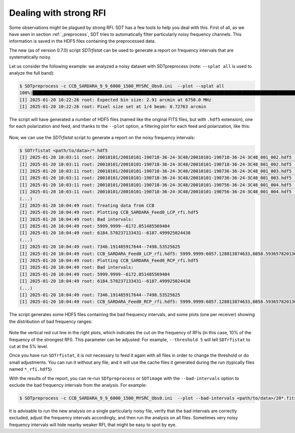 Dealing with strong RFI
-----------------------
Some observations might be plagued by strong RFI.
SDT has a few tools to help you deal with this. First of all,
as we have seen in section :ref:`_preprocess`, SDT tries to automatically
filter particularly noisy frequency channels. This information is saved in
the HDF5 files containing the preprocessed data.

The new (as of version 0.7.0) script `SDTrfistat` can be used to generate a
report on frequency intervals that are systematically noisy.

Let us consider the following example: we analyzed a noisy dataset with SDTpreprocess (note: ``--splat all`` is used to analyze the full band):

.. code-block:: bash

    $ SDTpreprocess -c CCB_SARDARA_9_9_6000_1500_MYSRC_Obs0.ini  --plot --splat all
    100%|███████████████████████████████████████████████████████████████████████████████████████████████████████████████████████████████████████████████████████████████| 16/16 [00:11<00:00,  1.34it/s]
    [I] 2025-01-20 10:22:26 root: Expected bin size: 2.91 arcmin at 6750.0 MHz
    [I] 2025-01-20 10:22:26 root: Pixel size set at 1/4 beam: 0.72763 arcmin

The script will have generated a number of HDF5 files (named like the original FITS files, but with ``.hdf5`` extension), one for each polarization and feed, and thanks to the ``--plot`` option, a filtering plot for each feed and polarization, like this:

.. figure:: ../images/noisy_ccb.jpg
   :width: 80 %
   :alt: Noisy CCB data
   :align: center

Now, we can use the `SDTrfistat` script to generate a report on the noisy frequency intervals:

.. code-block:: bash

    $ SDTrfistat <path/to/data>/*.hdf5
    [I] 2025-01-20 10:03:11 root: 20010101/20010101-190718-36-24-3C48/20010101-190718-36-24-3C48_001_002.hdf5 - CCB_SARDARA_Feed0_LCP
    [I] 2025-01-20 10:03:11 root: 20010101/20010101-190718-36-24-3C48/20010101-190718-36-24-3C48_001_002.hdf5 - CCB_SARDARA_Feed0_RCP
    [I] 2025-01-20 10:03:11 root: 20010101/20010101-190718-36-24-3C48/20010101-190736-36-24-3C48_001_003.hdf5 - CCB_SARDARA_Feed0_LCP
    [I] 2025-01-20 10:03:11 root: 20010101/20010101-190718-36-24-3C48/20010101-190736-36-24-3C48_001_003.hdf5 - CCB_SARDARA_Feed0_RCP
    [I] 2025-01-20 10:03:11 root: 20010101/20010101-190718-36-24-3C48/20010101-190756-36-24-3C48_001_004.hdf5 - CCB_SARDARA_Feed0_LCP
    [I] 2025-01-20 10:03:11 root: 20010101/20010101-190718-36-24-3C48/20010101-190756-36-24-3C48_001_004.hdf5 - CCB_SARDARA_Feed0_RCP
    (...)
    [I] 2025-01-20 10:04:49 root: Treating data from CCB
    [I] 2025-01-20 10:04:49 root: Plotting CCB_SARDARA_Feed0_LCP_rfi.hdf5
    [I] 2025-01-20 10:04:49 root: Bad intervals:
    [I] 2025-01-20 10:04:49 root: 5999.9999--6172.851485569404
    [I] 2025-01-20 10:04:49 root: 6184.570237133431--6187.499925024438
    (...)
    [I] 2025-01-20 10:04:49 root: 7346.191485917644--7498.53525625
    [I] 2025-01-20 10:04:49 root: CCB_SARDARA_Feed0_LCP_rfi.hdf5: 5999.9999:6057.128813874633,6058.593657820136:6074.706941220675,6090.820224621212:6093.7499125122185,6099.609288294232:6101.074132239736,6104.0038201307425:6106.93350802175,6150.878826386852:6172.851485569404,6186.035081078934:6187.499925024438,6250.488214681085:6251.953058626588,6312.011660392229:6313.476504337732,6370.605418212365:6408.691360795455,6499.511685416666:6500.97652936217,6537.597627999756:6547.85153561828,6562.499975073314:6563.964819018817,6625.488264729961:6626.953108675464,6687.011710441105:6688.476554386608,6748.535156152248:6750.000000097752,6811.523445808895:6812.9882897543985,6873.046891520039:6874.511735465542,6934.570337231183:6937.50002512219,6999.023470833334:7000.488314778837,7060.546916544477:7062.011760489981,7120.605518310117:7127.929738037635,7186.523495857771:7187.988339803274,7248.046941568915:7249.511785514418,7253.9063173509285:7255.371161296433,7289.062572043011:7290.527415988514,7300.781323607038:7303.711011498045,7309.570387280059:7312.500075171066,7322.75398278959:7324.218826735093,7333.007890408114:7334.472734353617,7340.3321101356305:7341.796954081134,7347.656329863148:7448.730562102884,7451.660249993891:7457.519625775904,7463.379001557918:7464.843845503421,7486.816504685973:7488.281348631476,7489.746192576979:7498.53525625
    [I] 2025-01-20 10:04:49 root: Plotting CCB_SARDARA_Feed0_RCP_rfi.hdf5
    [I] 2025-01-20 10:04:49 root: Bad intervals:
    [I] 2025-01-20 10:04:49 root: 5999.9999--6172.851485569404
    [I] 2025-01-20 10:04:49 root: 6184.570237133431--6187.499925024438
    (...)
    [I] 2025-01-20 10:04:49 root: 7346.191485917644--7498.53525625
    [I] 2025-01-20 10:04:49 root: CCB_SARDARA_Feed0_RCP_rfi.hdf5: 5999.9999:6057.128813874633,6058.593657820136:6074.706941220675,6090.820224621212:6093.7499125122185,6099.609288294232:6101.074132239736,6104.0038201307425:6106.93350802175,6150.878826386852:6172.851485569404,6186.035081078934:6187.499925024438,6250.488214681085:6251.953058626588,6312.011660392229:6313.476504337732,6370.605418212365:6408.691360795455,6499.511685416666:6500.97652936217,6537.597627999756:6547.85153561828,6562.499975073314:6563.964819018817,6625.488264729961:6626.953108675464,6687.011710441105:6688.476554386608,6748.535156152248:6750.000000097752,6811.523445808895:6812.9882897543985,6873.046891520039:6874.511735465542,6934.570337231183:6937.50002512219,6999.023470833334:7000.488314778837,7060.546916544477:7062.011760489981,7120.605518310117:7127.929738037635,7186.523495857771:7187.988339803274,7248.046941568915:7249.511785514418,7253.9063173509285:7255.371161296433,7289.062572043011:7290.527415988514,7300.781323607038:7303.711011498045,7309.570387280059:7312.500075171066,7322.75398278959:7324.218826735093,7333.007890408114:7334.472734353617,7340.3321101356305:7341.796954081134,7347.656329863148:7448.730562102884,7451.660249993891:7457.519625775904,7463.379001557918:7464.843845503421,7486.816504685973:7488.281348631476,7489.746192576979:7498.53525625

The script generates some HDF5 files containing the bad frequency intervals, and some plots (one per receiver) showing the distribution of bad frequency ranges:

.. figure:: ../images/rfi_stats.jpg
   :width: 80 %
   :alt: Noisy CCB data
   :align: center

Note the vertical red cut line in the right plots, which indicates the cut on the frequency of RFIs (in this case, 10\% of the frequency of the strongest RFI). This parameter can be adjusted: For example, ``--threshold 5`` will tell ``SDTrfistat`` to cut at the 5\% level.

Once you have run ``SDTrfistat``, it is not necessary to feed it again with all files in order to change the threshold or do small adjustments. You can run it without any file, and it will use the cache files it generated during the run (typically files named ``*_rfi.hdf5``)

With the results of the report, you can re-run ``SDTpreprocess`` or ``SDTimage`` with the ``--bad-intervals`` option to exclude the bad frequency intervals from the analysis. For example:

.. code-block:: bash

    $ SDTpreprocess -c CCB_SARDARA_9_9_6000_1500_MYSRC_Obs0.ini  --plot --bad-intervals <path/to/data>/20*.fits --bad-intervals 5999.9999:6057.128813874633,6058.593657820136:6074.706941220675,6090.820224621212:6093.7499125122185,6099.609288294232:6101.074132239736,6104.0038201307425:6106.93350802175,6150.878826386852:6172.851485569404,6186.035081078934:6187.499925024438,6250.488214681085:6251.953058626588,6312.011660392229:6313.476504337732,6370.605418212365:6408.691360795455,6499.511685416666:6500.97652936217,6537.597627999756:6547.85153561828,6562.499975073314:6563.964819018817,6625.488264729961:6626.953108675464,6687.011710441105:6688.476554386608,6748.535156152248:6750.000000097752,6811.523445808895:6812.9882897543985,6873.046891520039:6874.511735465542,6934.570337231183:6937.50002512219,6999.023470833334:7000.488314778837,7060.546916544477:7062.011760489981,7120.605518310117:7127.929738037635,7186.523495857771:7187.988339803274,7248.046941568915:7249.511785514418,7253.9063173509285:7255.371161296433,7289.062572043011:7290.527415988514,7300.781323607038:7303.711011498045,7309.570387280059:7312.500075171066,7322.75398278959:7324.218826735093,7333.007890408114:7334.472734353617,7340.3321101356305:7341.796954081134,7347.656329863148:7448.730562102884,7451.660249993891:7457.519625775904,7463.379001557918:7464.843845503421,7486.816504685973:7488.281348631476,7489.746192576979:7498.53525625

It is advisable to run the new analysis on a single particularly noisy file, verify that the bad intervals are correctly excluded, adjust the frequency intervals accordingly, and then run the analysis on all files. Sometimes very noisy frequency intervals will hide nearby weaker RFI, that might be easy to spot by eye.